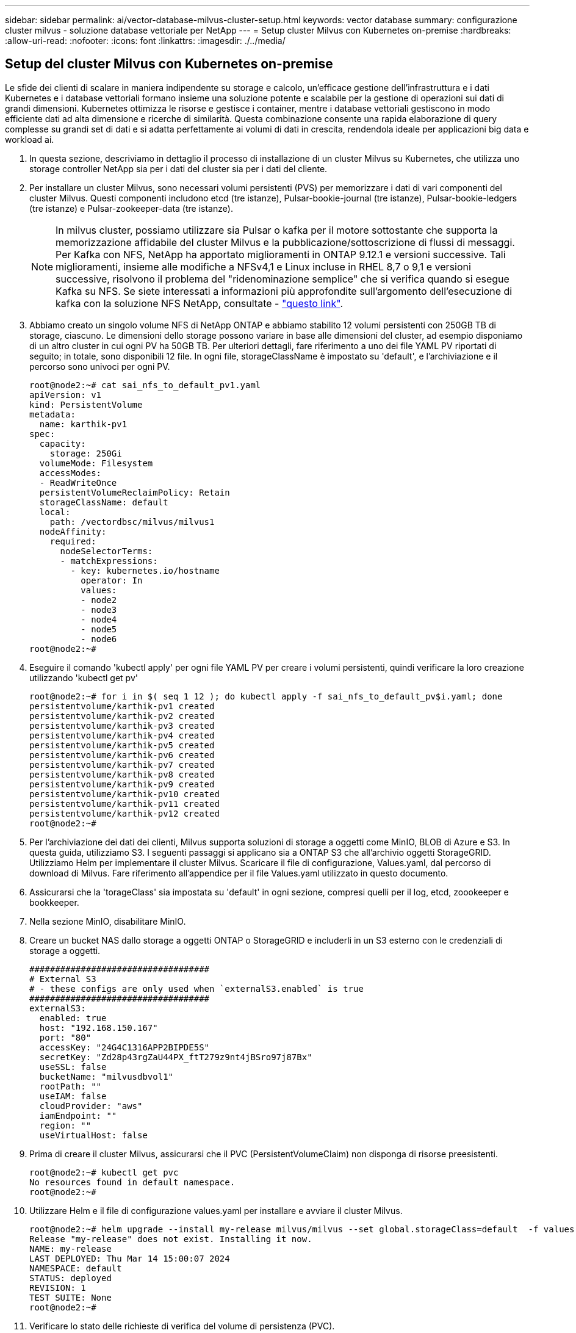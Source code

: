 ---
sidebar: sidebar 
permalink: ai/vector-database-milvus-cluster-setup.html 
keywords: vector database 
summary: configurazione cluster milvus - soluzione database vettoriale per NetApp 
---
= Setup cluster Milvus con Kubernetes on-premise
:hardbreaks:
:allow-uri-read: 
:nofooter: 
:icons: font
:linkattrs: 
:imagesdir: ./../media/




== Setup del cluster Milvus con Kubernetes on-premise

Le sfide dei clienti di scalare in maniera indipendente su storage e calcolo, un'efficace gestione dell'infrastruttura e i dati
Kubernetes e i database vettoriali formano insieme una soluzione potente e scalabile per la gestione di operazioni sui dati di grandi dimensioni. Kubernetes ottimizza le risorse e gestisce i container, mentre i database vettoriali gestiscono in modo efficiente dati ad alta dimensione e ricerche di similarità. Questa combinazione consente una rapida elaborazione di query complesse su grandi set di dati e si adatta perfettamente ai volumi di dati in crescita, rendendola ideale per applicazioni big data e workload ai.

. In questa sezione, descriviamo in dettaglio il processo di installazione di un cluster Milvus su Kubernetes, che utilizza uno storage controller NetApp sia per i dati del cluster sia per i dati del cliente.
. Per installare un cluster Milvus, sono necessari volumi persistenti (PVS) per memorizzare i dati di vari componenti del cluster Milvus. Questi componenti includono etcd (tre istanze), Pulsar-bookie-journal (tre istanze), Pulsar-bookie-ledgers (tre istanze) e Pulsar-zookeeper-data (tre istanze).
+

NOTE: In milvus cluster, possiamo utilizzare sia Pulsar o kafka per il motore sottostante che supporta la memorizzazione affidabile del cluster Milvus e la pubblicazione/sottoscrizione di flussi di messaggi. Per Kafka con NFS, NetApp ha apportato miglioramenti in ONTAP 9.12.1 e versioni successive. Tali miglioramenti, insieme alle modifiche a NFSv4,1 e Linux incluse in RHEL 8,7 o 9,1 e versioni successive, risolvono il problema del "ridenominazione semplice" che si verifica quando si esegue Kafka su NFS. Se siete interessati a informazioni più approfondite sull'argomento dell'esecuzione di kafka con la soluzione NFS NetApp, consultate - link:../data-analytics/kafka-nfs-introduction.html["questo link"].

. Abbiamo creato un singolo volume NFS di NetApp ONTAP e abbiamo stabilito 12 volumi persistenti con 250GB TB di storage, ciascuno. Le dimensioni dello storage possono variare in base alle dimensioni del cluster, ad esempio disponiamo di un altro cluster in cui ogni PV ha 50GB TB. Per ulteriori dettagli, fare riferimento a uno dei file YAML PV riportati di seguito; in totale, sono disponibili 12 file. In ogni file, storageClassName è impostato su 'default', e l'archiviazione e il percorso sono univoci per ogni PV.
+
[source, yaml]
----
root@node2:~# cat sai_nfs_to_default_pv1.yaml
apiVersion: v1
kind: PersistentVolume
metadata:
  name: karthik-pv1
spec:
  capacity:
    storage: 250Gi
  volumeMode: Filesystem
  accessModes:
  - ReadWriteOnce
  persistentVolumeReclaimPolicy: Retain
  storageClassName: default
  local:
    path: /vectordbsc/milvus/milvus1
  nodeAffinity:
    required:
      nodeSelectorTerms:
      - matchExpressions:
        - key: kubernetes.io/hostname
          operator: In
          values:
          - node2
          - node3
          - node4
          - node5
          - node6
root@node2:~#
----
. Eseguire il comando 'kubectl apply' per ogni file YAML PV per creare i volumi persistenti, quindi verificare la loro creazione utilizzando 'kubectl get pv'
+
[source, bash]
----
root@node2:~# for i in $( seq 1 12 ); do kubectl apply -f sai_nfs_to_default_pv$i.yaml; done
persistentvolume/karthik-pv1 created
persistentvolume/karthik-pv2 created
persistentvolume/karthik-pv3 created
persistentvolume/karthik-pv4 created
persistentvolume/karthik-pv5 created
persistentvolume/karthik-pv6 created
persistentvolume/karthik-pv7 created
persistentvolume/karthik-pv8 created
persistentvolume/karthik-pv9 created
persistentvolume/karthik-pv10 created
persistentvolume/karthik-pv11 created
persistentvolume/karthik-pv12 created
root@node2:~#
----
. Per l'archiviazione dei dati dei clienti, Milvus supporta soluzioni di storage a oggetti come MinIO, BLOB di Azure e S3. In questa guida, utilizziamo S3. I seguenti passaggi si applicano sia a ONTAP S3 che all'archivio oggetti StorageGRID. Utilizziamo Helm per implementare il cluster Milvus. Scaricare il file di configurazione, Values.yaml, dal percorso di download di Milvus. Fare riferimento all'appendice per il file Values.yaml utilizzato in questo documento.
. Assicurarsi che la 'torageClass' sia impostata su 'default' in ogni sezione, compresi quelli per il log, etcd, zoookeeper e bookkeeper.
. Nella sezione MinIO, disabilitare MinIO.
. Creare un bucket NAS dallo storage a oggetti ONTAP o StorageGRID e includerli in un S3 esterno con le credenziali di storage a oggetti.
+
[source, yaml]
----
###################################
# External S3
# - these configs are only used when `externalS3.enabled` is true
###################################
externalS3:
  enabled: true
  host: "192.168.150.167"
  port: "80"
  accessKey: "24G4C1316APP2BIPDE5S"
  secretKey: "Zd28p43rgZaU44PX_ftT279z9nt4jBSro97j87Bx"
  useSSL: false
  bucketName: "milvusdbvol1"
  rootPath: ""
  useIAM: false
  cloudProvider: "aws"
  iamEndpoint: ""
  region: ""
  useVirtualHost: false

----
. Prima di creare il cluster Milvus, assicurarsi che il PVC (PersistentVolumeClaim) non disponga di risorse preesistenti.
+
[source, bash]
----
root@node2:~# kubectl get pvc
No resources found in default namespace.
root@node2:~#
----
. Utilizzare Helm e il file di configurazione values.yaml per installare e avviare il cluster Milvus.
+
[source, bash]
----
root@node2:~# helm upgrade --install my-release milvus/milvus --set global.storageClass=default  -f values.yaml
Release "my-release" does not exist. Installing it now.
NAME: my-release
LAST DEPLOYED: Thu Mar 14 15:00:07 2024
NAMESPACE: default
STATUS: deployed
REVISION: 1
TEST SUITE: None
root@node2:~#
----
. Verificare lo stato delle richieste di verifica del volume di persistenza (PVC).
+
[source, bash]
----
root@node2:~# kubectl get pvc
NAME                                                             STATUS   VOLUME         CAPACITY   ACCESS MODES   STORAGECLASS   AGE
data-my-release-etcd-0                                           Bound    karthik-pv8    250Gi      RWO            default        3s
data-my-release-etcd-1                                           Bound    karthik-pv5    250Gi      RWO            default        2s
data-my-release-etcd-2                                           Bound    karthik-pv4    250Gi      RWO            default        3s
my-release-pulsar-bookie-journal-my-release-pulsar-bookie-0      Bound    karthik-pv10   250Gi      RWO            default        3s
my-release-pulsar-bookie-journal-my-release-pulsar-bookie-1      Bound    karthik-pv3    250Gi      RWO            default        3s
my-release-pulsar-bookie-journal-my-release-pulsar-bookie-2      Bound    karthik-pv1    250Gi      RWO            default        3s
my-release-pulsar-bookie-ledgers-my-release-pulsar-bookie-0      Bound    karthik-pv2    250Gi      RWO            default        3s
my-release-pulsar-bookie-ledgers-my-release-pulsar-bookie-1      Bound    karthik-pv9    250Gi      RWO            default        3s
my-release-pulsar-bookie-ledgers-my-release-pulsar-bookie-2      Bound    karthik-pv11   250Gi      RWO            default        3s
my-release-pulsar-zookeeper-data-my-release-pulsar-zookeeper-0   Bound    karthik-pv7    250Gi      RWO            default        3s
root@node2:~#
----
. Controllare lo stato dei pod.
+
[source, bash]
----
root@node2:~# kubectl get pods -o wide
NAME                                            READY   STATUS      RESTARTS        AGE    IP              NODE    NOMINATED NODE   READINESS GATES
<content removed to save page space>
----
+
Assicurarsi che lo stato dei pod sia "in esecuzione" e funzioni come previsto

. Testare la scrittura e la lettura dei dati nello storage a oggetti Milvus e NetApp.
+
** Scrivere i dati utilizzando il programma Python "Prepare_data_netapp_new.py".
+
[source, python]
----
root@node2:~# date;python3 prepare_data_netapp_new.py ;date
Thu Apr  4 04:15:35 PM UTC 2024
=== start connecting to Milvus     ===
=== Milvus host: localhost         ===
Does collection hello_milvus_ntapnew_update2_sc exist in Milvus: False
=== Drop collection - hello_milvus_ntapnew_update2_sc ===
=== Drop collection - hello_milvus_ntapnew_update2_sc2 ===
=== Create collection `hello_milvus_ntapnew_update2_sc` ===
=== Start inserting entities       ===
Number of entities in hello_milvus_ntapnew_update2_sc: 3000
Thu Apr  4 04:18:01 PM UTC 2024
root@node2:~#
----
** Leggere i dati utilizzando il file Python "verify_data_netapp.py".
+
....
root@node2:~# python3 verify_data_netapp.py
=== start connecting to Milvus     ===
=== Milvus host: localhost         ===

Does collection hello_milvus_ntapnew_update2_sc exist in Milvus: True
{'auto_id': False, 'description': 'hello_milvus_ntapnew_update2_sc', 'fields': [{'name': 'pk', 'description': '', 'type': <DataType.INT64: 5>, 'is_primary': True, 'auto_id': False}, {'name': 'random', 'description': '', 'type': <DataType.DOUBLE: 11>}, {'name': 'var', 'description': '', 'type': <DataType.VARCHAR: 21>, 'params': {'max_length': 65535}}, {'name': 'embeddings', 'description': '', 'type': <DataType.FLOAT_VECTOR: 101>, 'params': {'dim': 16}}]}
Number of entities in Milvus: hello_milvus_ntapnew_update2_sc : 3000

=== Start Creating index IVF_FLAT  ===

=== Start loading                  ===

=== Start searching based on vector similarity ===

hit: id: 2998, distance: 0.0, entity: {'random': 0.9728033590489911}, random field: 0.9728033590489911
hit: id: 2600, distance: 0.602496862411499, entity: {'random': 0.3098157043984633}, random field: 0.3098157043984633
hit: id: 1831, distance: 0.6797959804534912, entity: {'random': 0.6331477114129169}, random field: 0.6331477114129169
hit: id: 2999, distance: 0.0, entity: {'random': 0.02316334456872482}, random field: 0.02316334456872482
hit: id: 2524, distance: 0.5918987989425659, entity: {'random': 0.285283165889066}, random field: 0.285283165889066
hit: id: 264, distance: 0.7254047393798828, entity: {'random': 0.3329096143562196}, random field: 0.3329096143562196
search latency = 0.4533s

=== Start querying with `random > 0.5` ===

query result:
-{'random': 0.6378742006852851, 'embeddings': [0.20963514, 0.39746657, 0.12019053, 0.6947492, 0.9535575, 0.5454552, 0.82360446, 0.21096309, 0.52323616, 0.8035404, 0.77824664, 0.80369574, 0.4914803, 0.8265614, 0.6145269, 0.80234545], 'pk': 0}
search latency = 0.4476s

=== Start hybrid searching with `random > 0.5` ===

hit: id: 2998, distance: 0.0, entity: {'random': 0.9728033590489911}, random field: 0.9728033590489911
hit: id: 1831, distance: 0.6797959804534912, entity: {'random': 0.6331477114129169}, random field: 0.6331477114129169
hit: id: 678, distance: 0.7351570129394531, entity: {'random': 0.5195484662306603}, random field: 0.5195484662306603
hit: id: 2644, distance: 0.8620758056640625, entity: {'random': 0.9785952878381153}, random field: 0.9785952878381153
hit: id: 1960, distance: 0.9083120226860046, entity: {'random': 0.6376039340439571}, random field: 0.6376039340439571
hit: id: 106, distance: 0.9792704582214355, entity: {'random': 0.9679994241326673}, random field: 0.9679994241326673
search latency = 0.1232s
Does collection hello_milvus_ntapnew_update2_sc2 exist in Milvus: True
{'auto_id': True, 'description': 'hello_milvus_ntapnew_update2_sc2', 'fields': [{'name': 'pk', 'description': '', 'type': <DataType.INT64: 5>, 'is_primary': True, 'auto_id': True}, {'name': 'random', 'description': '', 'type': <DataType.DOUBLE: 11>}, {'name': 'var', 'description': '', 'type': <DataType.VARCHAR: 21>, 'params': {'max_length': 65535}}, {'name': 'embeddings', 'description': '', 'type': <DataType.FLOAT_VECTOR: 101>, 'params': {'dim': 16}}]}
....
+
In base alla validazione sopra indicata, l'integrazione di Kubernetes con un database vettoriale, come dimostrata tramite l'implementazione di un cluster Milvus su Kubernetes che utilizza uno storage controller NetApp, offre ai clienti una soluzione solida, scalabile ed efficiente per gestire operazioni su dati su larga scala. Questo setup offre ai clienti la capacità di gestire dati ad alta dimensione ed eseguire query complesse in modo rapido ed efficiente, rendendolo la soluzione ideale per applicazioni big data e workload ai. L'utilizzo dei volumi persistenti (PV) per vari componenti del cluster, insieme alla creazione di un singolo volume NFS da NetApp ONTAP, garantisce un utilizzo ottimale delle risorse e una gestione dei dati. Il processo di verifica dello stato di PersistentVolumeClaims (PVCS) e POD, nonché di verifica della scrittura e della lettura dei dati, fornisce ai clienti la garanzia di operazioni di dati affidabili e coerenti. L'utilizzo dello storage a oggetti ONTAP o StorageGRID per i dati dei clienti migliora ulteriormente l'accessibilità e la sicurezza dei dati. Nel complesso, questo setup offre ai clienti una soluzione per la gestione dei dati resiliente e ad alte performance, in grado di scalare perfettamente con le crescenti esigenze in termini di dati.




